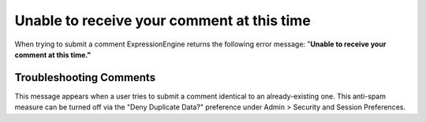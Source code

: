 Unable to receive your comment at this time
===========================================

When trying to submit a comment ExpressionEngine returns the following
error message: "**Unable to receive your comment at this time."**

Troubleshooting Comments
------------------------

This message appears when a user tries to submit a comment identical to
an already-existing one. This anti-spam measure can be turned off via
the "Deny Duplicate Data?" preference under Admin > Security and Session
Preferences.
